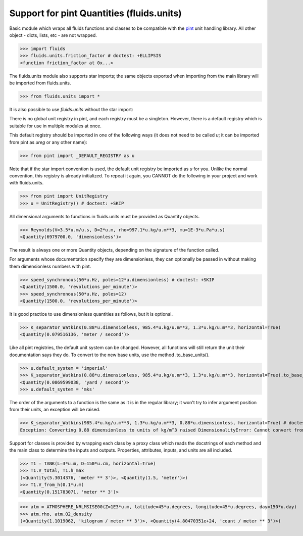 Support for pint Quantities (fluids.units)
==========================================

Basic module which wraps all fluids functions and classes to be compatible with the
`pint <https://github.com/hgrecco/pint>`_ unit handling library.
All other object - dicts, lists, etc - are not wrapped. 

>>> import fluids
>>> fluids.units.friction_factor # doctest: +ELLIPSIS
<function friction_factor at 0x...>

The fluids.units module also supports star imports; the same objects exported when importing from the main library
will be imported from fluids.units.

>>> from fluids.units import *

It is also possible to use `fluids.units` without the star import:


There is no global unit registry in pint, and each registry must be a singleton.
However, there is a default registry which is suitable for use in multiple
modules at once. 

This default registry should be imported in one of the following ways (it does
not need to be called `u`; it can be imported from pint as `ureg` or any other
name):

>>> from pint import _DEFAULT_REGISTRY as u

Note that if the star import convention is used, the default unit registry be imported as `u`
for you. Unlike the normal convention, this registry is already initialized. To repeat
it again, you CANNOT do the following in your project and work with 
fluids.units.

>>> from pint import UnitRegistry
>>> u = UnitRegistry() # doctest: +SKIP

All dimensional arguments to functions in fluids.units must be provided as Quantity objects.

>>> Reynolds(V=3.5*u.m/u.s, D=2*u.m, rho=997.1*u.kg/u.m**3, mu=1E-3*u.Pa*u.s)
<Quantity(6979700.0, 'dimensionless')>

The result is always one or more Quantity objects, depending on the signature
of the function called. 

For arguments whose documentation specify they are dimensionless, they can
optionally be passed in without making them dimensionless numbers with pint.

>>> speed_synchronous(50*u.Hz, poles=12*u.dimensionless) # doctest: +SKIP
<Quantity(1500.0, 'revolutions_per_minute')>
>>> speed_synchronous(50*u.Hz, poles=12)
<Quantity(1500.0, 'revolutions_per_minute')>

It is good practice to use dimensionless quantities as follows, but it is 
optional.
    
>>> K_separator_Watkins(0.88*u.dimensionless, 985.4*u.kg/u.m**3, 1.3*u.kg/u.m**3, horizontal=True)
<Quantity(0.079516136, 'meter / second')>
 
Like all pint registries, the default unit system can be changed. However, all
functions will still return the unit their documentation says they do. To
convert to the new base units, use the method .to_base_units(). 

>>> u.default_system = 'imperial'
>>> K_separator_Watkins(0.88*u.dimensionless, 985.4*u.kg/u.m**3, 1.3*u.kg/u.m**3, horizontal=True).to_base_units()
<Quantity(0.0869599038, 'yard / second')>
>>> u.default_system = 'mks'

The order of the arguments to a function is the same as it is in the regular 
library; it won't try to infer argument position from their units, an 
exception will be raised.

>>> K_separator_Watkins(985.4*u.kg/u.m**3, 1.3*u.kg/u.m**3, 0.88*u.dimensionless, horizontal=True) # doctest: +SKIP
Exception: Converting 0.88 dimensionless to units of kg/m^3 raised DimensionalityError: Cannot convert from 'dimensionless' (dimensionless) to 'kilogram / meter ** 3' ([mass] / [length] ** 3)

Support for classes is provided by wrapping each class by a proxy class which reads
the docstrings of each method and the main class to determine the inputs and outputs.
Properties, attributes, inputs, and units are all included.


>>> T1 = TANK(L=3*u.m, D=150*u.cm, horizontal=True)
>>> T1.V_total, T1.h_max
(<Quantity(5.3014376, 'meter ** 3')>, <Quantity(1.5, 'meter')>)
>>> T1.V_from_h(0.1*u.m)
<Quantity(0.151783071, 'meter ** 3')>

>>> atm = ATMOSPHERE_NRLMSISE00(Z=1E3*u.m, latitude=45*u.degrees, longitude=45*u.degrees, day=150*u.day)
>>> atm.rho, atm.O2_density
(<Quantity(1.1019062, 'kilogram / meter ** 3')>, <Quantity(4.80470351e+24, 'count / meter ** 3')>)